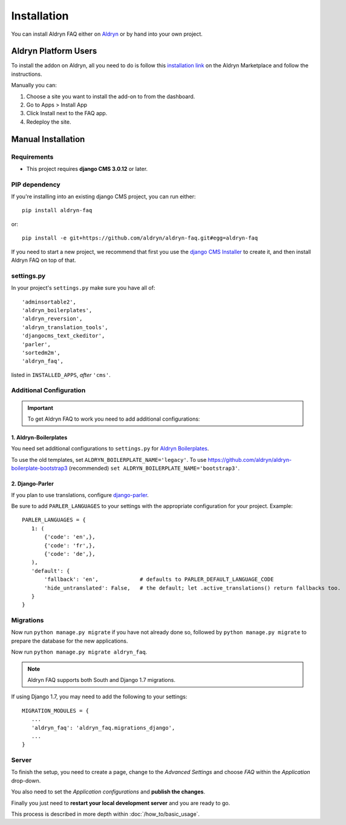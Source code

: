 ############
Installation
############

You can install Aldryn FAQ either on `Aldryn <http://www.aldryn.com>`_
or by hand into your own project.


*********************
Aldryn Platform Users
*********************

To install the addon on Aldryn, all you need to do is follow this
`installation link <https://control.aldryn.com/control/?select_project_for_addon=aldryn-faq>`_
on the Aldryn Marketplace and follow the instructions.

Manually you can:

#. Choose a site you want to install the add-on to from the dashboard.
#. Go to Apps > Install App
#. Click Install next to the FAQ app.
#. Redeploy the site.


*******************
Manual Installation
*******************


Requirements
============

- This project requires **django CMS 3.0.12** or later.


PIP dependency
==============

If you're installing into an existing django CMS project, you can run either::

    pip install aldryn-faq

or::

    pip install -e git+https://github.com/aldryn/aldryn-faq.git#egg=aldryn-faq

If you need to start a new project, we recommend that first you use the
`django CMS Installer <http://djangocms-installer.readthedocs.org>`_ to create
it, and then install Aldryn FAQ on top of that.


settings.py
===========

In your project's ``settings.py`` make sure you have all of::

    'adminsortable2',
    'aldryn_boilerplates',
    'aldryn_reversion',
    'aldryn_translation_tools',
    'djangocms_text_ckeditor',
    'parler',
    'sortedm2m',
    'aldryn_faq',

listed in ``INSTALLED_APPS``, *after* ``'cms'``.


Additional Configuration
========================

.. important::

    To get Aldryn FAQ to work you need to add additional configurations:


1. Aldryn-Boilerplates
----------------------

You need set additional configurations to ``settings.py`` for `Aldryn
Boilerplates  <https://github.com/aldryn/aldryn-boilerplates#configuration>`_.

To use the old templates, set ``ALDRYN_BOILERPLATE_NAME='legacy'``.
To use https://github.com/aldryn/aldryn-boilerplate-bootstrap3 (recommended)
``set ALDRYN_BOILERPLATE_NAME='bootstrap3'``.


2. Django-Parler
----------------

If you plan to use translations, configure `django-parler
<https://pypi.python.org/pypi/django-parler/>`_.

Be sure to add ``PARLER_LANGUAGES`` to your settings with the appropriate
configuration for your project. Example: ::

    PARLER_LANGUAGES = {
       1: (
           {'code': 'en',},
           {'code': 'fr',},
           {'code': 'de',},
       ),
       'default': {
           'fallback': 'en',             # defaults to PARLER_DEFAULT_LANGUAGE_CODE
           'hide_untranslated': False,   # the default; let .active_translations() return fallbacks too.
       }
    }


Migrations
==========

Now run ``python manage.py migrate`` if you have not already done so,
followed by ``python manage.py migrate`` to prepare the database for the new
applications.

Now run ``python manage.py migrate aldryn_faq``.

.. note::

    Aldryn FAQ supports both South and Django 1.7 migrations.

If using Django 1.7, you may need to add the following to your settings: ::

    MIGRATION_MODULES = {
       ...
       'aldryn_faq': 'aldryn_faq.migrations_django',
       ...
    }


Server
======

To finish the setup, you need to create a page, change to the
*Advanced Settings* and choose *FAQ* within the *Application* drop-down.

You also need to set the *Application configurations* and
**publish the changes**.

Finally you just need to **restart your local development server** and you are
ready to go.

This process is described in more depth within :doc:`/how_to/basic_usage`.

